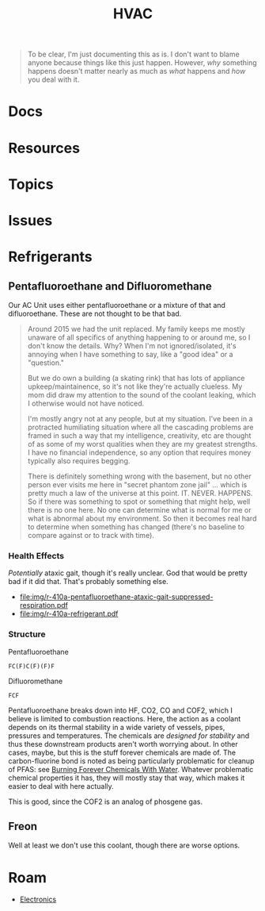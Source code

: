 :PROPERTIES:
:ID:       fd5d939e-480b-4800-a789-8dd0fcb347fa
:END:
#+TITLE: HVAC
#+DESCRIPTION:
#+TAGS:

#+begin_quote
To be clear, I'm just documenting this as is. I don't want to blame anyone
because things like this just happen. However, /why/ something happens doesn't
matter nearly as much as /what/ happens and /how/ you deal with it.
#+end_quote

* Docs

* Resources
* Topics
* Issues

* Refrigerants

** Pentafluoroethane and Difluoromethane

Our AC Unit uses either pentafluoroethane or a mixture of that and
difluoroethane. These are not thought to be that bad.

#+begin_quote
Around 2015 we had the unit replaced. My family keeps me mostly unaware of all
specifics of anything happening to or around me, so I don't know the details.
Why? When I'm not ignored/isolated, it's annoying when I have something to say,
like a "good idea" or a "question."

But we do own a building (a skating rink) that has lots of appliance
upkeep/maintainence, so it's not like they're actually clueless. My mom did draw
my attention to the sound of the coolant leaking, which I otherwise would not
have noticed.

I'm mostly angry not at any people, but at my situation. I've been in a
protracted humiliating situation where all the cascading problems are framed in
such a way that my intelligence, creativity, etc are thought of as some of my
worst qualities when they are my greatest strengths. I have no financial
independence, so any option that requires money typically also requires begging.

There is definitely something wrong with the basement, but no other person ever
visits me here in "secret phantom zone jail" ... which is pretty much a law of
the universe at this point. IT. NEVER. HAPPENS. So if there was something to
spot or something that might help, well there is no one here. No one can
determine what is normal for me or what is abnormal about my environment. So
then it becomes real hard to determine when something has changed (there's no
baseline to compare against or to track with time).
#+end_quote

*** Health Effects

/Potentially/ ataxic gait, though it's really unclear. God that would be pretty
bad if it did that. That's probably something else.

+ [[file:img/r-410a-pentafluoroethane-ataxic-gait-suppressed-respiration.pdf]]
+ file:img/r-410a-refrigerant.pdf

*** Structure

Pentafluoroethane

#+begin_src smiles :tangle no :results file :file img/smiles/pentafluoroethane.svg
FC(F)C(F)(F)F
#+end_src

#+RESULTS:
[[file:img/smiles/pentafluoroethane.svg]]

Difluoromethane

#+begin_src smiles :tangle no :results file :file img/smiles/difluoromethane.svg
FCF
#+end_src

#+RESULTS:
[[file:img/smiles/difluoromethane.svg]]

Pentafluoroethane breaks down into HF, CO2, CO and COF2, which I believe is
limited to combustion reactions. Here, the action as a coolant depends on its
thermal stability in a wide variety of vessels, pipes, pressures and
temperatures. The chemicals are /designed for stability/ and thus these
downstream products aren't worth worrying about. In other cases, maybe, but this
is the stuff forever chemicals are made of. The carbon-fluorine bond is noted as
being particularly problematic for cleanup of PFAS: see [[https://www.youtube.com/watch?v=eglcqP2qv1w&pp=ygUEcGZhcw%3D%3D][Burning Forever
Chemicals With Water]]. Whatever problematic chemical properties it has, they
will mostly stay that way, which makes it easier to deal with here actually.

This is good, since the COF2 is an analog of phosgene gas.

** Freon

Well at least we don't use this coolant, though there are worse options.

* Roam
+ [[id:4630e006-124c-4b66-97ad-b35e9b29ae0a][Electronics]]
